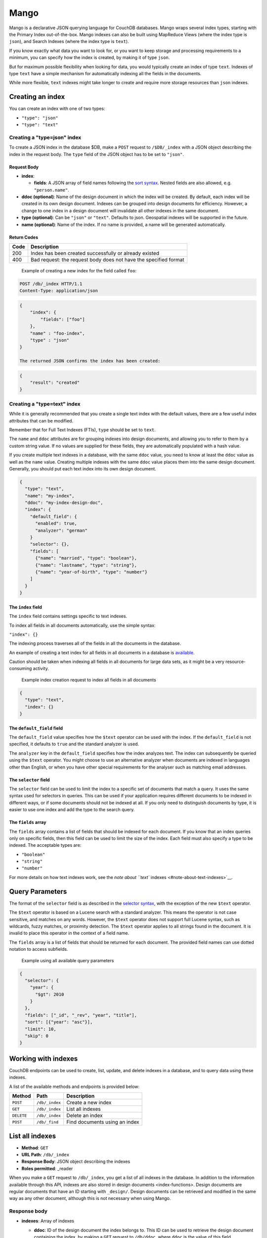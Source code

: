 Mango
=====

Mango is a declarative JSON querying language for CouchDB databases.
Mango wraps several index types, starting with the Primary Index
out-of-the-box. Mango indexes can also be built using MapReduce Views
(where the index type is ``json``), and Search Indexes (where the index
type is ``text``).

If you know exactly what data you want to look for, or you want to keep
storage and processing requirements to a minimum, you can specify how
the index is created, by making it of type ``json``.

But for maximum possible flexibility when looking for data, you would
typically create an index of type ``text``. Indexes of type ``text``
have a simple mechanism for automatically indexing all the fields in the
documents.

While more flexible, ``text`` indexes might take longer to create and
require more storage resources than ``json`` indexes.

Creating an index
-----------------

You can create an index with one of two types:

-  ``"type": "json"``
-  ``"type": "text"``

Creating a "type=json" index
~~~~~~~~~~~~~~~~~~~~~~~~~~~~

To create a JSON index in the database $DB, make a ``POST`` request to
``/$DB/_index`` with a JSON object describing the index in the request
body. The ``type`` field of the JSON object has to be set to ``"json"``.

Request Body
^^^^^^^^^^^^

-  **index**:

   -  **fields**: A JSON array of field names following the `sort
      syntax <#sort-syntax>`__. Nested fields are also allowed, e.g.
      ``"person.name"``.

-  **ddoc (optional)**: Name of the design document in which the index
   will be created. By default, each index will be created in its own
   design document. Indexes can be grouped into design documents for
   efficiency. However, a change to one index in a design document will
   invalidate all other indexes in the same document.
-  **type (optional)**: Can be ``"json"`` or ``"text"``. Defaults to
   json. Geospatial indexes will be supported in the future.
-  **name (optional)**: Name of the index. If no name is provided, a
   name will be generated automatically.

Return Codes
^^^^^^^^^^^^

+--------+--------------------------------------------------------------------+
| Code   | Description                                                        |
+========+====================================================================+
| 200    | Index has been created successfully or already existed             |
+--------+--------------------------------------------------------------------+
| 400    | Bad request: the request body does not have the specified format   |
+--------+--------------------------------------------------------------------+

    Example of creating a new index for the field called ``foo``:

.. code:: shell

    POST /db/_index HTTP/1.1
    Content-Type: application/json

.. code:: json

    {
        "index": {
            "fields": ["foo"]
        },
        "name" : "foo-index",
        "type" : "json"
    }

    The returned JSON confirms the index has been created:

.. code:: json

    {
        "result": "created"
    }

Creating a "type=text" index
~~~~~~~~~~~~~~~~~~~~~~~~~~~~

While it is generally recommended that you create a single text index
with the default values, there are a few useful index attributes that
can be modified.

Remember that for Full Text Indexes (FTIs), ``type`` should be set to
``text``.

The ``name`` and ``ddoc`` attributes are for grouping indexes into
design documents, and allowing you to refer to them by a custom string
value. If no values are supplied for these fields, they are
automatically populated with a hash value.

If you create multiple text indexes in a database, with the same
``ddoc`` value, you need to know at least the ``ddoc`` value as well as
the ``name`` value. Creating multiple indexes with the same ``ddoc``
value places them into the same design document. Generally, you should
put each text index into its own design document.

.. raw:: html

   <!--
   "w": "2",
   The `w` value affects the consistency of the index creation operation. In general use, you
   shouldn't have to worry about this, but if you create test or example scripts that attempt to use
   the index immediately after use, it can be useful to set this to `3`, so that a complete quorum is
   used for the creation. It does not affect anything other than index creation.
   -->

    Example index creation request

.. code:: json

    {
      "type": "text",
      "name": "my-index",
      "ddoc": "my-index-design-doc",
      "index": {
        "default_field": {
          "enabled": true,
          "analyzer": "german"
        }
        "selector": {},
        "fields": [
          {"name": "married", "type": "boolean"},
          {"name": "lastname", "type": "string"},
          {"name": "year-of-birth", "type": "number"}
        ]
      }
    }

.. raw:: html

   <div></div>

The ``index`` field
^^^^^^^^^^^^^^^^^^^

The ``index`` field contains settings specific to text indexes.

To index all fields in all documents automatically, use the simple
syntax:

``"index": {}``

The indexing process traverses all of the fields in all the documents in
the database.

An example of creating a text index for all fields in all documents in a
database is `available <#example:-movies-demo-database>`__.

Caution should be taken when indexing all fields in all documents for
large data sets, as it might be a very resource-consuming activity.

    Example index creation request to index all fields in all documents

.. code:: json

    {
      "type": "text",
      "index": {}
    }

The ``default_field`` field
^^^^^^^^^^^^^^^^^^^^^^^^^^^

The ``default_field`` value specifies how the ``$text`` operator can be
used with the index. If the ``default_field`` is not specified, it
defaults to ``true`` and the standard analyzer is used.

The ``analyzer`` key in the ``default_field`` specifies how the index
analyzes text. The index can subsequently be queried using the ``$text``
operator. You might choose to use an alternative analyzer when documents
are indexed in languages other than English, or when you have other
special requirements for the analyser such as matching email addresses.

The ``selector`` field
^^^^^^^^^^^^^^^^^^^^^^

The ``selector`` field can be used to limit the index to a specific set
of documents that match a query. It uses the same syntax used for
selectors in queries. This can be used if your application requires
different documents to be indexed in different ways, or if some
documents should not be indexed at all. If you only need to distinguish
documents by type, it is easier to use one index and add the type to the
search query.

The ``fields`` array
^^^^^^^^^^^^^^^^^^^^

The ``fields`` array contains a list of fields that should be indexed
for each document. If you know that an index queries only on specific
fields, then this field can be used to limit the size of the index. Each
field must also specify a type to be indexed. The acceptable types are:

-  ``"boolean"``
-  ``"string"``
-  ``"number"``

For more details on how text indexes work, see the `note about ``text``
indexes <#note-about-text-indexes>`__.

Query Parameters
----------------

The format of the ``selector`` field is as described in the `selector
syntax <#selector-syntax>`__, with the exception of the new ``$text``
operator.

The ``$text`` operator is based on a Lucene search with a standard
analyzer. This means the operator is not case sensitive, and matches on
any words. However, the ``$text`` operator does not support full Lucene
syntax, such as wildcards, fuzzy matches, or proximity detection. The
``$text`` operator applies to all strings found in the document. It is
invalid to place this operator in the context of a field name.

The ``fields`` array is a list of fields that should be returned for
each document. The provided field names can use dotted notation to
access subfields.

    Example using all available query parameters

.. code:: json

    {
      "selector": {
        "year": {
          "$gt": 2010
        }
      },
      "fields": ["_id", "_rev", "year", "title"],
      "sort": [{"year": "asc"}],
      "limit": 10,
      "skip": 0
    }

Working with indexes
--------------------

CouchDB endpoints can be used to create, list, update, and delete
indexes in a database, and to query data using these indexes.

A list of the available methods and endpoints is provided below:

+--------------+------------------+---------------------------------+
| Method       | Path             | Description                     |
+==============+==================+=================================+
| ``POST``     | ``/db/_index``   | Create a new index              |
+--------------+------------------+---------------------------------+
| ``GET``      | ``/db/_index``   | List all indexes                |
+--------------+------------------+---------------------------------+
| ``DELETE``   | ``/db/_index``   | Delete an index                 |
+--------------+------------------+---------------------------------+
| ``POST``     | ``/db/_find``    | Find documents using an index   |
+--------------+------------------+---------------------------------+

List all indexes
----------------

-  **Method**: ``GET``
-  **URL Path**: ``/db/_index``
-  **Response Body**: JSON object describing the indexes
-  **Roles permitted**: \_reader

When you make a ``GET`` request to ``/db/_index``, you get a list of all
indexes in the database. In addition to the information available
through this API, indexes are also stored in design documents
<index-functions>. Design documents are regular documents that have an
ID starting with ``_design/``. Design documents can be retrieved and
modified in the same way as any other document, although this is not
necessary when using Mango.

Response body
~~~~~~~~~~~~~

-  **indexes**: Array of indexes

   -  **ddoc**: ID of the design document the index belongs to. This ID
      can be used to retrieve the design document containing the index,
      by making a ``GET`` request to ``/db/ddoc``, where ``ddoc`` is the
      value of this field.
   -  **name**: Name of the index.
   -  **type**: Type of the index. Currently "json" is the only
      supported type.
   -  **def**: Definition of the index, containing the indexed fields
      and the sort order: ascending or descending.

    An example of a response body with two indexes

.. code:: json

    {
        "indexes": [
            {
                "ddoc": "_design/2ec1805041b2c3dcdef1d07a8ea1dc51ba3decfa",
                "name": "foo-bar-index",
                "type": "json",
                "def": {
                    "fields": [
                        {"foo":"asc"},
                        {"bar":"asc"}
                    ]
                }
            },
            {
                "ddoc": "_design/1f003ce73056238720c2e8f7da545390a8ea1dc5",
                "name": "baz-index",
                "type": "json",
                "def": {
                    "fields": [
                        {"baz":"desc"}
                     ]
                 }
             }
        ]
    }

Deleting an index
-----------------

-  **Method**: ``DELETE``
-  **URL Path**: ``/$db/_index/$designdoc/$type/$name`` where $db is the
   name of the database, $designdoc is the ID of the design document,
   $type is the type of the index (for example "json"), and $name is the
   name of the index.
-  **Response Body**: JSON object indicating successful deletion of the
   index, or describing any error encountered.
-  **Request Body**: None
-  **Roles permitted**: \_writer

Finding documents using an index
--------------------------------

-  **Method**: ``POST``
-  **URL Path**: ``/db/_find``
-  **Response Body**: JSON object describing the query results
-  **Roles permitted**: \_reader

Request body
~~~~~~~~~~~~

-  **selector**: JSON object describing criteria used to select
   documents. More information provided in the section on
   `selectors <#selector-syntax>`__.
-  **limit (optional, default: 25)**: Maximum number of results
   returned.
-  **skip (optional, default: 0)**: Skip the first 'n' results, where
   'n' is the value specified.
-  **sort (optional, default: [])**: JSON array following `sort
   syntax <#sort-syntax>`__
-  **fields (optional, default: null)**: JSON array following the field
   syntax, described below. This parameter lets you specify which fields
   of an object should be returned. If it is omitted, the entire object
   is returned.
-  **r (optional, default: 1)**: Read quorum needed for the result. This
   defaults to 1, in which case the document found in the index is
   returned. If set to a higher value, each document is read from at
   least that many replicas before it is returned in the results. This
   is likely to take more time than using only the document stored
   locally with the index.
-  **bookmark (optional, default: null)**: A string that enables you to
   specify which page of results you require. *Only for indexes of type
   ``text``.*
-  **use\_index (optional)**: Use this option to identify a specific
   index for query to run against, rather than using the Mango algorithm
   to find the best index. For more information, see `Explain
   Plans <#explain-plans>`__.

The ``bookmark`` field is used for paging through result sets. Every
query returns an opaque string under the ``bookmark`` key that can then
be passed back in a query to get the next page of results. If any part
of the query other than ``bookmark`` changes between requests, the
results are undefined.

The ``limit`` and ``skip`` values are exactly as you would expect. While
``skip`` exists, it is not intended to be used for paging. The reason is
that the ``bookmark`` feature is more efficient.

    Example request body for finding documents using an index:

.. code:: json

    {
        "selector": {
            "year": {"$gt": 2010}
        },
        "fields": ["_id", "_rev", "year", "title"],
        "sort": [{"year": "asc"}],
        "limit": 10,
        "skip": 0
    }

Response body
~~~~~~~~~~~~~

-  **docs**: Array of documents matching the search. In each matching
   document, the fields specified in the ``fields`` part of the request
   body are listed, along with their values.

    Example response when finding documents using an index:

.. code:: json

    {
        "docs":[
            {
                "_id": "2",
                "_rev": "1-9f0e70c7592b2e88c055c51afc2ec6fd",
                "foo": "test",
                "bar": 2600000
            },
            {
                "_id": "1",
                "_rev": "1-026418c17a353a9b73a6ccac19c142a4",
                "foo":"another test",
                "bar":9800000
            }
        ]
    }

Selector Syntax
---------------

The Mango language is expressed as a JSON object describing documents of
interest. Within this structure, you can apply conditional logic using
specially named fields.

While the Mango language has some similarities with MongoDB query
documents, these arise from a similarity of purpose and do not
necessarily extend to commonality of function or result.

Selector basics
~~~~~~~~~~~~~~~

Elementary selector syntax requires you to specify one or more fields,
and the corresponding values required for those fields. This selector
matches all documents whose ``"director"`` field has the value
``"Lars von Trier"``.

    A simple selector

.. code:: json

    {
      "selector": {
        "director": "Lars von Trier"
      }
    }

If you created a full text index by specifying ``"type":"text"`` when
the index was created, you can use the ``$text`` operator to select
matching documents. In this example, the full text index is inspected to
find any document that includes the word "Bond".

    A simple selector for a full text index

.. code:: json

    {
      "selector": {
        "$text": "Bond"
      }
    }

In this example, the full text index is inspected to find any document
that includes the word "Bond". In the response, the fields ``title`` or
``cast`` are returned for every matching object.

    A simple selector, inspecting specific fields

.. code:: json

    "selector": {
      "$text": "Bond"
    },
    "fields": [
      "title",
      "cast"
    ]

You can create more complex selector expressions by combining operators.
However, for Mango indexes of type ``json``, you cannot use
'combination' or 'array logical' operators such as ``$regex`` as the
*basis* of a query. Only the equality operators such as ``$eq``,
``$gt``, ``$gte``, ``$lt``, and ``$lte`` (but not ``$ne``) can be used
as the basis of a more complex query. For more information about
creating complex selector expressions, see `Creating selector
expressions <#creating-selector-expressions>`__.

Selector with two fields
~~~~~~~~~~~~~~~~~~~~~~~~

This selector matches any document with a ``name`` field containing
"Paul", *and* that also has a ``location`` field with the value
"Boston".

    A more complex selector

.. code:: json

    "selector": {
      "name": "Paul",
      "location": "Boston"
    }

Subfields
---------

A more complex selector enables you to specify the values for field of
nested objects, or subfields. For example, you might use a standard JSON
structure for specifying a field and subfield.

    Example of a field and subfield selector, using a standard JSON
    structure:

.. code:: json

    "selector": {
      "imdb": {
        "rating": 8
      }
    }

An abbreviated equivalent uses a dot notation to combine the field and
subfield names into a single name.

    Example of an equivalent dot-notation field and subfield selector:

.. code:: json

    "selector": {
      "imdb.rating": 8
    }

Operators
---------

Operators are identified by the use of a dollar sign (``$``) prefix in
the name field.

There are two core types of operators in the selector syntax:

-  Combination operators
-  Condition operators

In general, combination operators are applied at the top level of
selection. They are used to combine conditions, or to create
combinations of conditions, into one selector.

Every explicit operator has the form:

``{"$operator": argument}``

A selector without an explicit operator is considered to have an
implicit operator. The exact implicit operator is determined by the
structure of the selector expression.

Implicit Operators
------------------

There are two implicit operators:

-  Equality
-  And

In a selector, any field containing a JSON value, but that has no
operators in it, is considered to be an equality condition. The implicit
equality test applies also for fields and subfields.

Any JSON object that is not the argument to a condition operator is an
implicit ``$and`` operator on each field.

In this example, there must be a field ``director`` in a matching
document, *and* the field must have a value exactly equal to "Lars von
Trier".

    Example of the implicit equality operator

.. code:: json

    {
      "director": "Lars von Trier"
    }

You can also make the equality operator explicit.

    Example of an explicit equality operator

.. code:: json

    {
      "director": {
        "$eq": "Lars von Trier"
      }
    }

In the example using subfields, the required field ``imdb`` in a
matching document *must* also have a subfield ``rating`` *and* the
subfield *must* have a value equal to 8.

    Example of implicit operator applied to a subfield test

.. code:: json

    {
      "imdb": {
        "rating": 8
      }
    }

Again, you can make the equality operator explicit.

    Example of an explicit equality operator

.. code:: json

    "selector": {
      "imdb": {
        "rating": { "$eq": 8 }
      }
    }

    ``$eq`` operator used with full text indexing

.. code:: json

    {
      "selector": {
        "year": {
          "$eq": 2001
        }
      },
      "sort": [
        "title:string"
      ],
      "fields": [
        "title"
      ]
    }

    ``$eq`` operator used with database indexed on the field ``"year"``

.. code:: json

    {
      "selector": {
        "year": {
          "$eq": 2001
        }
      },
      "sort": [
        "year"
      ],
      "fields": [
        "year"
      ]
    }

In this example, the field ``director`` must be present and contain the
value ``"Lars von Trier"`` *and* the field ``year`` must exist and have
the value ``2003``.

    Example of an implicit ``$and`` operator

.. code:: json

    {
      "director": "Lars von Trier",
      "year": 2003
    }

You can make both the ``$and`` operator and the equality operator
explicit.

    Example of using explicit ``$and`` and ``$eq`` operators

.. code:: json

    {
      "$and": [
        {
          "director": {
            "$eq": "Lars von Trier"
          }
        },
        {
          "year": {
            "$eq": 2003
          }
        }
      ]
    }

Explicit operators
------------------

All operators, apart from 'Equality' and 'And', must be stated
explicitly.

Combination Operators
---------------------

Combination operators are used to combine selectors. In addition to the
common boolean operators found in most programming languages, there are
two combination operators (``$all`` and ``$elemMatch``) that help you
work with JSON arrays.

A combination operator takes a single argument. The argument is either
another selector, or an array of selectors.

The list of combination operators:

+------------------+------------+------------------------------------------------------------------------------------------------------------------------------------------+
| Operator         | Argument   | Purpose                                                                                                                                  |
+==================+============+==========================================================================================================================================+
| ``$and``         | Array      | Matches if all the selectors in the array match.                                                                                         |
+------------------+------------+------------------------------------------------------------------------------------------------------------------------------------------+
| ``$or``          | Array      | Matches if any of the selectors in the array match. All selectors must use the same index.                                               |
+------------------+------------+------------------------------------------------------------------------------------------------------------------------------------------+
| ``$not``         | Selector   | Matches if the given selector does not match.                                                                                            |
+------------------+------------+------------------------------------------------------------------------------------------------------------------------------------------+
| ``$nor``         | Array      | Matches if none of the selectors in the array match.                                                                                     |
+------------------+------------+------------------------------------------------------------------------------------------------------------------------------------------+
| ``$all``         | Array      | Matches an array value if it contains all the elements of the argument array.                                                            |
+------------------+------------+------------------------------------------------------------------------------------------------------------------------------------------+
| ``$elemMatch``   | Selector   | Matches and returns all documents that contain an array field with at least one element that matches all the specified query criteria.   |
+------------------+------------+------------------------------------------------------------------------------------------------------------------------------------------+

Examples of combination operators
~~~~~~~~~~~~~~~~~~~~~~~~~~~~~~~~~

The ``$and`` operator
^^^^^^^^^^^^^^^^^^^^^

The ``$and`` operator matches if all the selectors in the array match.

    ``$and`` operator used with full text indexing

.. code:: json

    {
      "selector": {
        "$and": [
          {
            "$text": "Schwarzenegger"
          },
          {
            "year": {
              "$in": [1984, 1991]
            }
          }
        ]
      },
      "fields": [
        "year",
        "title",
        "cast"
      ]
    }

    ``$and`` operator used with primary index

.. code:: json

    {
      "selector": {
        "$and": [
          {
            "_id": { "$gt": null }
          },
          {
            "year": {
              "$in": [2014, 2015]
            }
          }
        ]
      },
      "fields": [
        "year",
        "_id",
        "title"
      ],
      "limit": 10
    }

The ``$or`` operator
^^^^^^^^^^^^^^^^^^^^

The ``$or`` operator matches if any of the selectors in the array match.

    ``$or`` operator used with full text indexing

.. code:: json

    {
      "selector": {
        "$or": [
          { "director": "George Lucas" },
          { "director": "Steven Spielberg" }
        ]
      },
      "fields": [
        "title",
        "director",
        "year"
      ]
    }

    ``$or`` operator used with database indexed on the field ``"year"``

.. code:: json

    {
      "selector": {
        "year": 1977,
        "$or": [
          { "director": "George Lucas" },
          { "director": "Steven Spielberg" }
        ]
      },
      "fields": [
        "title",
        "director",
        "year"
      ]
    }

The ``$not`` operator
^^^^^^^^^^^^^^^^^^^^^

The ``$not`` operator matches if the given selector does *not* match.

    ``$not`` operator used with full text indexing

.. code:: json

    {
      "selector": {
        "year": {
          "$gte": 1900
        },
        "year": {
          "$lte": 1903
        },
        "$not": {
          "year": 1901
        }
      },
      "fields": [
        "title",
        "year"
      ]
    }

    ``$not`` operator used with database indexed on the field ``"year"``

.. code:: json

    {
      "selector": {
        "year": {
          "$gte": 1900
        },
        "year": {
          "$lte": 1903
        },
        "$not": {
          "year": 1901
        }
      },
      "fields": [
        "title",
        "year"
      ]
    }

The ``$nor`` operator
^^^^^^^^^^^^^^^^^^^^^

The ``$nor`` operator matches if the given selector does *not* match.

    ``$nor`` operator used with full text indexing

.. code:: json

    {
      "selector": {
        "year": {
          "$gte": 1900
        },
        "year": {
          "$lte": 1910
        },
        "$nor": [
          { "year": 1901 },
          { "year": 1905 },
          { "year": 1907 }
        ]
      },
      "fields": [
        "title",
        "year"
      ]
    }

    ``$nor`` operator used with database indexed on the field ``"year"``

.. code:: json

    {
      "selector": {
        "year": {
          "$gte": 1900
        },
        "year": {
          "$lte": 1910
        },
        "$nor": [
          { "year": 1901 },
          { "year": 1905 },
          { "year": 1907 }
        ]
      },
      "fields": [
        "title",
        "year"
      ]
    }

The ``$all`` operator
^^^^^^^^^^^^^^^^^^^^^

The ``$all`` operator matches an array value if it contains *all* the
elements of the argument array.

    ``$all`` operator used with full text indexing

.. code:: json

    {
      "selector": {
        "genre": {
          "$all": ["Comedy","Short"]
          }
      },
      "fields": [
        "title",
        "genre"
      ],
      "sort": [
        "title:string"
      ]
    }

    ``$all`` operator used with primary database index

.. code:: json

    {
      "selector": {
        "_id": {
          "$gt": null
        },
        "genre": {
          "$all": ["Comedy","Short"]
          }
      },
      "fields": [
        "title",
        "genre"
      ],
      "limit": 10
    }

The ``$elemMatch`` operator
^^^^^^^^^^^^^^^^^^^^^^^^^^^

The ``$elemMatch`` operator matches and returns all documents that
contain an array field with at least one element matching the supplied
query criteria.

    ``$elemMatch`` operator used with full text indexing

.. code:: json

    {
      "selector": {
        "genre": {
          "$elemMatch": {
            "$eq": "Horror"
          }
        }
      },
      "fields": [
        "title",
        "genre"
      ]
    }

    ``$elemMatch`` operator used with primary database index

.. code:: json

    {
      "selector": {
        "_id": { "$gt": null },
        "genre": {
          "$elemMatch": {
            "$eq": "Horror"
          }
        }
      },
      "fields": [
        "title",
        "genre"
      ],
      "limit": 10
    }

Condition Operators
-------------------

Condition operators are specific to a field, and are used to evaluate
the value stored in that field. For instance, the basic ``$eq`` operator
matches when the specified field contains a value that is equal to the
supplied argument.

The basic equality and inequality operators common to most programming
languages are supported. In addition, some 'meta' condition operators
are available. Some condition operators accept any valid JSON content as
the argument. Other condition operators require the argument to be in a
specific JSON format.

+-----------------+------------------------+----------------------------------------------------------------------------------------------------------------------------------------------------------------+----------------------------------------------------------------------------------------------------------------------------------------------------------------------------------------------------------------------------------------------------+
| Operator type   | Operator               | Argument                                                                                                                                                       | Purpose                                                                                                                                                                                                                                            |
+=================+========================+================================================================================================================================================================+====================================================================================================================================================================================================================================================+
| (In)equality    | ``$lt``                | Any JSON                                                                                                                                                       | The field is less than the argument.                                                                                                                                                                                                               |
+-----------------+------------------------+----------------------------------------------------------------------------------------------------------------------------------------------------------------+----------------------------------------------------------------------------------------------------------------------------------------------------------------------------------------------------------------------------------------------------+
| ``$lte``        | Any JSON               | The field is less than or equal to the argument.                                                                                                               |                                                                                                                                                                                                                                                    |
+-----------------+------------------------+----------------------------------------------------------------------------------------------------------------------------------------------------------------+----------------------------------------------------------------------------------------------------------------------------------------------------------------------------------------------------------------------------------------------------+
| ``$eq``         | Any JSON               | The field is equal to the argument.                                                                                                                            |                                                                                                                                                                                                                                                    |
+-----------------+------------------------+----------------------------------------------------------------------------------------------------------------------------------------------------------------+----------------------------------------------------------------------------------------------------------------------------------------------------------------------------------------------------------------------------------------------------+
| ``$ne``         | Any JSON               | The field is not equal to the argument.                                                                                                                        |                                                                                                                                                                                                                                                    |
+-----------------+------------------------+----------------------------------------------------------------------------------------------------------------------------------------------------------------+----------------------------------------------------------------------------------------------------------------------------------------------------------------------------------------------------------------------------------------------------+
| ``$gte``        | Any JSON               | The field is greater than or equal to the argument.                                                                                                            |                                                                                                                                                                                                                                                    |
+-----------------+------------------------+----------------------------------------------------------------------------------------------------------------------------------------------------------------+----------------------------------------------------------------------------------------------------------------------------------------------------------------------------------------------------------------------------------------------------+
| ``$gt``         | Any JSON               | The field is greater than the argument.                                                                                                                        |                                                                                                                                                                                                                                                    |
+-----------------+------------------------+----------------------------------------------------------------------------------------------------------------------------------------------------------------+----------------------------------------------------------------------------------------------------------------------------------------------------------------------------------------------------------------------------------------------------+
| Object          | ``$exists``            | Boolean                                                                                                                                                        | Check whether the field exists or not, regardless of its value.                                                                                                                                                                                    |
+-----------------+------------------------+----------------------------------------------------------------------------------------------------------------------------------------------------------------+----------------------------------------------------------------------------------------------------------------------------------------------------------------------------------------------------------------------------------------------------+
| ``$type``       | String                 | Check the document field's type. Valid values are "null", "boolean", "number", "string", "array", and "object".                                                |                                                                                                                                                                                                                                                    |
+-----------------+------------------------+----------------------------------------------------------------------------------------------------------------------------------------------------------------+----------------------------------------------------------------------------------------------------------------------------------------------------------------------------------------------------------------------------------------------------+
| Array           | ``$in``                | Array of JSON values                                                                                                                                           | The document field must exist in the list provided.                                                                                                                                                                                                |
+-----------------+------------------------+----------------------------------------------------------------------------------------------------------------------------------------------------------------+----------------------------------------------------------------------------------------------------------------------------------------------------------------------------------------------------------------------------------------------------+
| ``$nin``        | Array of JSON values   | The document field must not exist in the list provided.                                                                                                        |                                                                                                                                                                                                                                                    |
+-----------------+------------------------+----------------------------------------------------------------------------------------------------------------------------------------------------------------+----------------------------------------------------------------------------------------------------------------------------------------------------------------------------------------------------------------------------------------------------+
| ``$size``       | Integer                | Special condition to match the length of an array field in a document. Non-array fields cannot match this condition.                                           |                                                                                                                                                                                                                                                    |
+-----------------+------------------------+----------------------------------------------------------------------------------------------------------------------------------------------------------------+----------------------------------------------------------------------------------------------------------------------------------------------------------------------------------------------------------------------------------------------------+
| Miscellaneous   | ``$mod``               | [Divisor, Remainder]                                                                                                                                           | Divisor and Remainder are both positive or negative integers. Non-integer values result in a `404 status <http.html#404>`__. Matches documents where (``field % Divisor == Remainder``) is true, and only when the document field is an integer.   |
+-----------------+------------------------+----------------------------------------------------------------------------------------------------------------------------------------------------------------+----------------------------------------------------------------------------------------------------------------------------------------------------------------------------------------------------------------------------------------------------+
| ``$regex``      | String                 | A regular expression pattern to match against the document field. Only matches when the field is a string value and matches the supplied regular expression.   |                                                                                                                                                                                                                                                    |
+-----------------+------------------------+----------------------------------------------------------------------------------------------------------------------------------------------------------------+----------------------------------------------------------------------------------------------------------------------------------------------------------------------------------------------------------------------------------------------------+

Regular expressions do not work with indexes, so they should not be used
to filter large data sets.

Examples of condition operators
~~~~~~~~~~~~~~~~~~~~~~~~~~~~~~~

The ``$lt`` operator
^^^^^^^^^^^^^^^^^^^^

The ``$lt`` operator matches if the specified field content is less than
the argument.

    ``$lt`` operator used with full text indexing

.. code:: json

    {
      "selector": {
        "year": {
          "$lt": 1900
        }
      },
      "sort": [
        "year:number",
        "title:string"
      ],
      "fields": [
        "year",
        "title"
      ]
    }

    ``$lt`` operator used with database indexed on the field ``"year"``

.. code:: json

    {
      "selector": {
        "year": {
          "$lt": 1900
        }
      },
      "sort": [
        "year"
      ],
      "fields": [
        "year"
      ]
    }

The ``$lte`` operator
^^^^^^^^^^^^^^^^^^^^^

The ``$lte`` operator matches if the specified field content is less
than or equal to the argument.

    ``$lte`` operator used with full text indexing

.. code:: json

    {
      "selector": {
        "year": {
          "$lte": 1900
        }
      },
      "sort": [
        "year:number",
        "title:string"
      ],
      "fields": [
        "year",
        "title"
      ]
    }

    ``$lte`` operator used with database indexed on the field ``"year"``

.. code:: json

    {
      "selector": {
        "year": {
          "$lte": 1900
        }
      },
      "sort": [
        "year"
      ],
      "fields": [
        "year"
      ]
    }

The ``$eq`` operator
^^^^^^^^^^^^^^^^^^^^

The ``$eq`` operator matches if the specified field content is equal to
the supplied argument.

    ``$eq`` operator used with full text indexing

.. code:: json

    {
      "selector": {
        "year": {
          "$eq": 2001
        }
      },
      "sort": [
        "title:string"
      ],
      "fields": [
        "title"
      ]
    }

    ``$eq`` operator used with database indexed on the field ``"year"``

.. code:: json

    {
      "selector": {
        "year": {
          "$eq": 2001
        }
      },
      "sort": [
        "year"
      ],
      "fields": [
        "year"
      ]
    }

The ``$ne`` operator
^^^^^^^^^^^^^^^^^^^^

The ``$ne`` operator matches if the specified field content is not equal
to the supplied argument. The ``$ne`` operator cannot be the basis
(lowest level) element in a selector when using an index of type
``json``.

    ``$ne`` operator used with full text indexing

.. code:: json

    {
      "selector": {
        "year": {
          "$ne": 1892
        }
      },
      "fields": [
        "year"
      ],
      "sort": [
        "year:number"
      ]
    }

    ``$ne`` operator used with primary index

.. code:: json

    {
      "selector": {
        "_id": {
          "$gt": null
        },
        "year": {
          "$ne": 1892
        }
      },
      "fields": [
        "year"
      ],
      "limit": 10
    }

The ``$gte`` operator
^^^^^^^^^^^^^^^^^^^^^

The ``$gte`` operator matches if the specified field content is greater
than or equal to the argument.

    ``$gte`` operator used with full text indexing

.. code:: json

    {
      "selector": {
        "year": {
          "$gte": 2001
        }
      },
      "sort": [
        "year:number",
        "title:string"
      ],
      "fields": [
        "year",
        "title"
      ]
    }

    ``$gte`` operator used with database indexed on the field ``"year"``

.. code:: json

    {
      "selector": {
        "year": {
          "$gte": 2001
        }
      },
      "sort": [
        "year"
      ],
      "fields": [
        "year"
      ]
    }

The ``$gt`` operator
^^^^^^^^^^^^^^^^^^^^

The ``$gt`` operator matches if the specified field content is greater
than the argument.

    ``$gte`` operator used with full text indexing

.. code:: json

    {
      "selector": {
        "year": {
          "$gt": 2001
        }
      },
      "sort": [
        "year:number",
        "title:string"
      ],
      "fields": [
        "year",
        "title"
      ]
    }

    ``$gt`` operator used with database indexed on the field ``"year"``

.. code:: json

    {
      "selector": {
        "year": {
          "$gt": 2001
        }
      },
      "sort": [
        "year"
      ],
      "fields": [
        "year"
      ]
    }

The ``$exists`` operator
^^^^^^^^^^^^^^^^^^^^^^^^

The ``$exists`` operator matches if the field exists, regardless of its
value.

    ``$exists`` operator used with full text indexing

.. code:: json

    {
      "selector": {
        "year": 2015,
        "title": {
          "$exists": true
        }
      },
      "fields": [
        "year",
        "_id",
        "title"
      ]
    }

    ``$exists`` operator used with database indexed on the field
    ``"year"``

.. code:: json

    {
      "selector": {
        "year": 2015,
        "title": {
          "$exists": true
        }
      },
      "fields": [
        "year",
        "_id",
        "title"
      ]
    }

The ``$type`` operator
^^^^^^^^^^^^^^^^^^^^^^

The ``$type`` operator requires that the specified document field is of
the correct type.

    ``$type`` operator used with full text indexing

.. code:: json

    {
      "selector": {
        "year": {
          "$type": "number"
        }
      },
      "fields": [
        "year",
        "_id",
        "title"
      ]
    }

    ``$type`` operator used with primary index

.. code:: json

    {
      "selector": {
        "_id": { "$gt": null },
        "year": {
          "$type": "number"
        }
      },
      "fields": [
        "year",
        "_id",
        "title"
      ]
    }

The ``$in`` operator
^^^^^^^^^^^^^^^^^^^^

The ``$in`` operator requires that the document field *must* exist in
the list provided.

    ``$in`` operator used with full text indexing

.. code:: json

    {
      "selector": {
        "year": {
          "$in": [2010,2015]
        }
      },
      "fields": [
        "year",
        "_id",
        "title"
      ],
      "sort": [
        "year:number"
      ]
    }

    ``$in`` operator used with primary index

.. code:: json

    {
      "selector": {
        "_id": { "$gt": null },
        "year": {
          "$in": [2010, 2015]
        }
      },
      "fields": [
        "year",
        "_id",
        "title"
      ],
      "limit": 10
    }

The ``$nin`` operator
^^^^^^^^^^^^^^^^^^^^^

The ``$nin`` operator requires that the document field must *not* exist
in the list provided.

    ``$nin`` operator used with full text indexing

.. code:: json

    {
      "selector": {
        "year": {
          "$gt": 2009,
          "$nin": [2010, 2015]
        }
      },
      "fields": [
        "year",
        "_id",
        "title"
      ],
      "sort": [
        "year:number"
      ]
    }

    ``$nin`` operator used with primary index

.. code:: json

    {
      "selector": {
        "_id": { "$gt": null },
        "year": {
          "$nin": [2010, 2015]
        }
      },
      "fields": [
        "year",
        "_id",
        "title"
      ],
      "limit": 10
    }

The ``$size`` operator
^^^^^^^^^^^^^^^^^^^^^^

The ``$size`` operator matches the length of an array field in a
document.

    ``$size`` operator used with full text indexing

.. code:: json

    {
      "selector": {
        "genre": {
          "$size": 4
        }
      },
      "fields": [
        "title",
        "genre"
      ],
      "limit": 1000
    }

    ``$size`` operator used with primary index

.. code:: json

    {
      "selector": {
        "_id": {
          "$gt": null
        },
        "genre": {
          "$size": 4
        }
      },
      "fields": [
        "title",
        "genre"
      ],
      "limit": 25
    }

The ``$mod`` operator
^^^^^^^^^^^^^^^^^^^^^

The ``$mod`` operator matches documents where
(``field % Divisor == Remainder``) is true, and only when the document
field is an integer. The Divisor and Remainder must be integers. They
can be positive or negative integers. A query where the Divisor or
Remainder is a non-integer returns a `404 status <http.html#404>`__.

When using negative integer values for the Divisor or Remainder, you
should note that Mango's ``$mod`` operator is similar to the `Erlang
``rem`` modulo
operator <http://erlang.org/doc/reference_manual/expressions.html>`__,
or the ```%`` operator in
C <https://en.wikipedia.org/wiki/Operators_in_C_and_C%2B%2B>`__, and
uses `truncated
division <https://en.wikipedia.org/wiki/Modulo_operation>`__.

    ``$mod`` operator used with full text indexing

.. code:: json

    {
      "selector": {
        "year": {
          "$mod": [100,0]
        }
      },
      "fields": [
        "title",
        "year"
      ],
      "limit": 50
    }

    ``$mod`` operator used with primary index

.. code:: json

    {
      "selector": {
        "_id": {
          "$gt": null
        },
        "year": {
          "$mod": [100,0]
        }
      },
      "fields": [
        "title",
        "year"
      ],
      "limit": 50
    }

The ``$regex`` operator
^^^^^^^^^^^^^^^^^^^^^^^

The ``$regex`` operator matches when the field is a string value *and*
matches the supplied regular expression.

    ``$regex`` operator used with full text indexing

.. code:: json

    {
      "selector": {
        "cast": {
          "$elemMatch": {
            "$regex": "^Robert"
          }
        }
      },
      "fields": [
        "title",
        "cast"
      ],
      "limit": 10
    }

    ``$regex`` operator used with primary index

.. code:: json

    {
      "selector": {
        "_id": {
          "$gt": null
        },
        "cast": {
          "$elemMatch": {
            "$regex": "^Robert"
          }
        }
      },
      "fields": [
        "title",
        "cast"
      ],
      "limit": 10
    }

Creating selector expressions
-----------------------------

We have seen examples of combining selector expressions, such as `using
explicit ``$and`` and ``$eq`` operators <#combined-expressions>`__. In
general, whenever you have an operator that takes an argument, that
argument can itself be another operator with arguments of its own. This
enables us to build up more complex selector expressions.

However, not all operators can be used as the base or starting point of
the selector expression when using indexes of type ``json``.

You cannot use combination or array logical operators such as ``$regex``
as the *basis* of a query when using indexes of type ``json``. Only
equality operators such as ``$eq``, ``$gt``, ``$gte``, ``$lt``, and
``$lte`` (but not ``$ne``) can be used as the basis of a query for
``json`` indexes.

For example, if you try to perform a query that attempts to match all
documents that have a field called ``afieldname`` containing a value
that begins with the letter ``A``, you get an
``error: "no_usable_index"`` error message.

    Example of an invalid selector expression:

.. code:: json

    {
      "selector": {
        "afieldname": {
          "$regex": "^A"
        }
      }
    }

    Example response to an invalid selector expression:

.. code:: json

    {
      error: "no_usable_index"
      reason: "There is no operator in this selector can used with an index."
    }

A solution is to use an equality operator as the basis of the query. You
can add a 'null' or always true expression as the basis of the query.
For example, you could first test that the document has an ``_id``
value:

``"_id": { "$gt": null }``

This expression is always true, enabling the remainder of the selector
expression to be applied.

Using ``{"_id": { "$gt":null } }`` induces a full-table scan, and is not
efficient for large databases.

Most selector expressions work exactly as you would expect for the given
operator. The matching algorithms used by the ``$regex`` operator are
currently based on the Perl Compatible Regular Expression (PCRE)
library. However, not all of the PCRE library is implemented, and some
parts of the ``$regex`` operator go beyond what PCRE offers. For more
information about what is implemented, see the Erlang Regular Expression
information.

    Example use of an equality operator to enable a selector expression:

.. code:: json

    {
      "selector": {
        "_id": {
          "$gt": null
        },
        "afieldname": {
          "$regex": "^A"
        }
      }
    }

Sort Syntax
-----------

The ``sort`` field contains a list of field name and direction pairs,
expressed as a basic array. The first field name and direction pair is
the topmost level of sort. The second pair, if provided, is the next
level of sort.

The field can be any field, using dotted notation if desired for
sub-document fields.

The direction value is ``"asc"`` for ascending, and ``"desc"`` for
descending.

    Example of simple sort syntax:

.. code:: json

    [{"fieldName1": "desc"}, {"fieldName2": "desc" }]

A typical requirement is to search for some content using a selector,
then to sort the results according to the specified field, in the
required direction.

To use sorting, ensure that:

-  At least one of the sort fields is included in the selector.
-  There is an index already defined, with all the sort fields in the
   same order.
-  Each object in the sort array has a single key.

If an object in the sort array does not have a single key, the resulting
sort order is implementation specific and might change.

Currently, Mango does not support multiple fields with different sort
orders, so the directions must be either all ascending or all
descending.

If the direction is ascending, you can use a string instead of an object
to specify the sort fields.

For field names in text search sorts, it is sometimes necessary for a
field type to be specified, for example:

``{ "<fieldname>:string": "asc"}``

If possible, an attempt is made to discover the field type based on the
selector. In ambiguous cases the field type must be provided explicitly.

The sorting order is undefined when fields contain different data types.
This is an important difference between text and view indexes. Sorting
behavior for fields with different data types might change in future
versions.

    A simple query, using sorting:

.. code:: json

    {
        "selector": {"Actor_name": "Robert De Niro"},
        "sort": [{"Actor_name": "asc"}, {"Movie_runtime": "asc"}]
    }

Filtering fields
----------------

It is possible to specify exactly which fields are returned for a
document when selecting from a database. The two advantages are:

-  Your results are limited to only those parts of the document that are
   required for your application.
-  A reduction in the size of the response.

The fields returned are specified as an array.

Only the specified filter fields are included, in the response. There is
no automatic inclusion of the ``_id`` or other metadata fields when a
field list is included.

    Example of selective retrieval of fields from matching documents:

.. code:: json

    {
        "selector": { "Actor_name": "Robert De Niro" },
        "fields": ["Actor_name", "Movie_year", "_id", "_rev"]
    }

Explain Plans
-------------

Mango chooses which index to use for responding to a query, unless you
specify an index at query time.

When choosing which index to use, Mango uses the following logic:

-  If there are two or more ``json`` type indexes on the same fields,
   the index with the smallest number of fields in the index is
   preferred. If there are still two or more candidate indexes, the
   index with the first alphabetical name is chosen.
-  If a ``json`` type index *and* a ``text`` type index could both
   satisfy a selector, the ``json`` index is chosen by default.
-  If a ``json`` type index *and* a ``text`` type index the same field
   (for example ``fieldone``), but the selector can only be satisfied by
   using a ``text`` type index, then the ``text`` type index is chosen.

For example, assume you have a ``text`` type index and a ``json`` type
index for the field ``foo``, and you want to use a selector similar to
the following:

``{"foo": {"$in": ["red","blue","green"]}}``

Mango uses the ``text`` type index, because a ``json`` type index cannot
satisfy the selector.

However, you might use a different selector with the same indexes:

``{"foo": {"$gt": 2}}``

In this example, Mango uses the ``json`` type index because both types
of indexes could satisfy the selector.

To identify which index is being used by a particular query, send a
``POST`` to the ``_explain`` endpoint for the database, with the query
as data. The details of the index in use are shown in the ``index``
object within the result.

    Example showing how to identify the index used to answer a query:

.. code:: http

    POST /movies/_explain HTTP/1.1
    Host: examples.cloudant.com
    Content-Type: application/json

    {
      "selector": {
        "$text": "Pacino",
        "year": 2010
      }
    }

.. code:: shell

    curl 'https://examples.cloudant.com/movies/_explain' \
      -X POST \
      -H 'Content-Type: application/json' \
      -d '{
        "selector": {
          "$text": "Pacino",
          "year": 2010
        }
          }'

    Results showing which index was used to answer a query:

.. code:: json

    {
      "dbname": "examples/movies",
      "index": {
        "ddoc": "_design/32372935e14bed00cc6db4fc9efca0f1537d34a8",
        "name": "32372935e14bed00cc6db4fc9efca0f1537d34a8",
        "type": "text",
        "def": {
          "default_analyzer": "keyword",
          "default_field": {},
          "selector": {},
          "fields": []
        }
      },
      "selector": {
        "$and": [
          {
        "$default": {
          "$text": "Pacino"
        }
          },
          {
        "year": {
          "$eq": 2010
        }
          }
        ]
      },
      "opts": {
        "use_index": [],
        "bookmark": [],
        "limit": 10000000000,
        "skip": 0,
        "sort": {},
        "fields": "all_fields",
        "r": [
          49
        ],
        "conflicts": false
      },
      "limit": 200,
      "skip": 0,
      "fields": "all_fields",
      "query": "(($default:Pacino) AND (year_3anumber:2010))",
      "sort": "relevance"
    }

To instruct a query to use a specific index, add the ``use_index``
parameter to the query. The value of the ``use_index`` parameter takes
one of two formats:

-  ``"use_index": "<design_document>"``
-  ``"use_index": ["<design_document>","<index_name"]``

    Example query with instructions to use a specific index:

.. code:: json

    {
      "selector": {
        "$text": "Pacino",
        "year": 2010
      },
      "use_index": "_design/32372935e14bed00cc6db4fc9efca0f1537d34a8"
    }

Note about ``text`` indexes
---------------------------

The basic premise for full text indexes is that a document is "expanded"
into a list of key/value pairs that are indexed by Lucene. This allows
us to make use of Lucene's search syntax as a basis for the query
capability.

While supporting enhanced searches, this technique does have certain
limitations. For example, it might not always be clear whether content
for an expanded document came from individual elements or an array.

The query mechanism resolves this by preferring to return 'false
positive' results. In other words, if a match would have be found as a
result of searching for either an individual element, or an element from
an array, then the match is considered to have succeeded.

Selector Translation
~~~~~~~~~~~~~~~~~~~~

A standard Lucene search expression would not necessarily fully
'understand' Mango's JSON based query syntax. Therefore, a translation
between the two formats takes place.

In the example given, the JSON query approximates to the English phrase:
"match if the age expressed as a number is greater than five and less
than or equal to infinity". The Lucene query corresponds to that phrase,
where the text ``_3a`` within the fieldname corresponds to the
``age:number`` field, and is an example of the document content
expansion mentioned earlier.

    Example query to be translated

.. code:: json

    {"age": {"$gt": 5}}

    Corresponding Lucene query

::

    (age_3anumber:{5 TO Infinity])

A more complex example
~~~~~~~~~~~~~~~~~~~~~~

This example illustrates some important points.

In the ``{"$exists":true}`` JSON query, we use a two clause ``OR`` query
for the ``twitter`` field, ending in ``_3a*`` and ``_2e*``. This clause
searches the ``$fieldnames`` field for entries that contain either
``twitter.*`` or ``twitter:*``. The reason is to match when the value is
an array *or* an object. Implementing this as two phrases instead of a
single ``twitter*`` query prevents an accidental match with a field name
such as ``twitter_handle`` or similar.

The last of the three main clauses, where we search for ``starch`` or
``protein``, is more complicated. The ``$in`` operator has some special
semantics for array values that are inherited from MongoDB's documented
behavior. In particular, the ``$in`` operator applies to the value
**OR** any of the values contained in an array named by the given field.
In our example, this means that both ``"type":"starch"`` **AND**
``"type":["protein"]`` would match the example argument to ``$in``. We
saw earlier that ``type_3astring`` translates to ``type:string``. The
second ``type_2e_5b_5d_3astring`` phrase translates to
``type.[]:string``, which is an example of the expanded array indexing.

    JSON query to be translated

.. code:: json

    {
      "$or": [
      {"age": {"$gt": 5}},
      {"twitter":{"$exists":true}},
      {"type": {"$in": [
        "starch",
        "protein"
      ]}}
      ]
    }

    Corresponding Lucene query(the '#' comment is not valid Lucene
    syntax, but helps explain the query construction):

::

    (
    # Search for age > 5
    (age_3anumber:{5 TO Infinity])
    # Search for documents containing the twitter field
    (($fieldnames:twitter_3a*) OR ($fieldnames:twitter_2e*))
    # Search for type = starch
    (
    ((type_3astring:starch) OR (type_2e_5b_5d_3astring:starch))
    # Search for type = protein
    ((type_3astring:protein) OR (type_2e_5b_5d_3astring:protein))
    )
    )

Example: Movies Demo Database
-----------------------------

To describe full text indexes, it is helpful to have a large collection
of data to work with. A suitable collection is available in the example
Cloudant Query movie database: ``query-movies``. You can obtain a copy
of this database in your database, with the name ``my-movies``, by
running the command shown.

The sample database contains approximately 3,000 documents, and is just
under 1 MB in size.

    Obtaining a copy of the Mango movie database:

.. code:: http

    POST /_replicator HTTP/1.1
    Host: example.com
    Content-Type: application/json

    {
      "source": "https://examples.cloudant.com/query-movies",
      "target": "https://<user:password>@example.com/my-movies",
      "create_target": true,
      "use_checkpoints": false
    }

.. code:: shell

    curl 'https://<user:password>@example.com/_replicator' \
      -X POST \
      -H 'Content-Type: application/json' \
      -d '{
        "source": "https://examples.cloudant.com/query-movies",
        "target": "https://<user:password>@example.com/my-movies",
        "create_target": true,
        "use_checkpoints": false
    }'

    Results after successful replication of the Mango movie database:

.. code:: json

    {
      "ok": true,
      "use_checkpoints": false
    }

Before we can search the content, we must index it. We do this by
creating a text index for the documents.

    Creating a *text* index for your sample database:

.. code:: http

    POST /my-movies/_index HTTP/1.1
    Host: example.com
    Content-Type: application/json

    {
      "index": {},
      "type": "text"
    }

.. code:: shell

    curl 'https://<user:password>@example.com/my-movies/_index' \
      -X POST \
      -H 'Content-Type: application/json' \
      -d '{"index": {}, "type": "text"}'

    Response after creating a text index:

.. code:: json

    {
      "result": "created"
    }

The most obvious difference in the results you get when using full text
indexes is the inclusion of a large ``bookmark`` field. The reason is
that text indexes are different to view-based indexes. For more
flexibility when working with the results obtained from a full text
query, you can supply the ``bookmark`` value as part of the request
body. Using the ``bookmark`` enables you to specify which page of
results you require.

The actual ``bookmark`` value is very long, so the examples here are
truncated for reasons of clarity.

    Searching for a specific document within the database:

.. code:: http

    POST /my-movies/_find HTTP/1.1
    Host: example.com
    Content-Type: application/json

    {
      "selector": {
        "Person_name":"Zoe Saldana"
      }
    }

.. code:: shell

    curl -X POST -H "Content-Type: application/json" \
            https://<user:password>@example.com/my-movies/_find \
            -d '{"selector": {"Person_name":"Zoe Saldana"}}'

    Example result from the search:

.. code:: json

    {
      "docs": [
        {
          "_id": "d9e6a7ae2363d6cfe81af75a3941110b",
          "_rev": "1-556aec0e89fa13769fbf59d651411528",
          "Movie_runtime": 162,
          "Movie_rating": "PG-13",
          "Person_name": "Zoe Saldana",
          "Movie_genre": "AVYS",
          "Movie_name": "Avatar",
          "Movie_earnings_rank": "1",
          "Person_pob": "New Jersey, USA",
          "Movie_year": 2009,
          "Person_dob": "1978-06-19"
        }
      ],
      "bookmark": "g2wA ... Omo"
    }

    Example of a slightly more complex search:

.. code:: http

    POST /my-movies/_find HTTP/1.1
    Host: example.com
    Content-Type: application/json

    {
      "selector": {
        "Person_name":"Robert De Niro",
        "Movie_year": 1978
      }
    }

.. code:: shell

    curl -X POST -H "Content-Type: application/json" \
            https://<user:password>@example.com/my-movies/_find \
            -d '{"selector": {"Person_name":"Robert De Niro", "Movie_year": 1978}}'

    Example result from the search:

.. code:: json

    {
      "docs": [
        {
          "_id": "d9e6a7ae2363d6cfe81af75a392eb9f2",
          "_rev": "1-9faa75d7ea524448b1456a6c69a4391a",
          "Movie_runtime": 183,
          "Movie_rating": "R",
          "Person_name": "Robert De Niro",
          "Movie_genre": "DW",
          "Movie_name": "Deer Hunter, The",
          "Person_pob": "New York, New York, USA",
          "Movie_year": 1978,
          "Person_dob": "1943-08-17"
        }
      ],
      "bookmark": "g2w ... c2o"
    }

    Example of searching within a range:

.. code:: http

    POST /my-movies/_find HTTP/1.1
    Host: example.com
    Content-Type: application/json

    {
      "selector": {
        "Person_name":"Robert De Niro",
        "Movie_year": {
          "$in": [1974, 2009]
        }
      }
    }

.. code:: shell

    curl -X POST -H "Content-Type: application/json" \
            https://<user:password>@example.com/my-movies/_find \
            -d '{"selector": {"Person_name":"Robert De Niro", "Movie_year": { "$in": [1974, 2009]}}}'

    Example result from the search:

.. code:: json

    {
      "docs": [
        {
          "_id": "d9e6a7ae2363d6cfe81af75a392eb9f2",
          "_rev": "1-9faa75d7ea524448b1456a6c69a4391a",
          "Movie_runtime": 183,
          "Movie_rating": "R",
          "Person_name": "Robert De Niro",
          "Movie_genre": "DW",
          "Movie_name": "Deer Hunter, The",
          "Person_pob": "New York, New York, USA",
          "Movie_year": 1978,
          "Person_dob": "1943-08-17"
        }
      ],
      "bookmark": "g2w ... c2o"
    }
